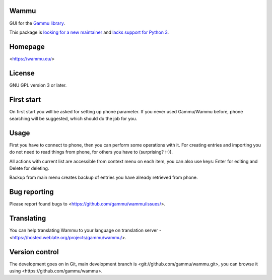 Wammu
=====

GUI for the `Gammu library <https://wammu.eu/gammu/>`_.

This package is `looking for a new maintainer <https://github.com/gammu/wammu/issues/83>`_
and `lacks support for Python 3 <https://github.com/gammu/wammu/issues/78>`_.

.. image:: https://hosted.weblate.org/widgets/gammu/-/svg-badge.svg
    :alt: Translation status
    :target: https://hosted.weblate.org/engage/gammu/?utm_source=widget

.. image:: http://img.shields.io/liberapay/receives/Gammu.svg?logo=liberapay
    :alt: Liberapay
    :target: https://liberapay.com/Gammu/donate

.. image:: https://github.com/gammu/wammu/actions/workflows/python-package.yml/badge.svg
    :alt: Python package CI
    :target: https://github.com/gammu/wammu/actions/workflows/python-package.yml

Homepage
========

<https://wammu.eu/>

License
=======

GNU GPL version 3 or later.

First start
===========

On first start you will be asked for setting up phone parameter. If you never
used Gammu/Wammu before, phone searching will be suggested, which should do
the job for you.

Usage
=====

First you have to connect to phone, then you can perform some operations with
it. For creating entries and importing you do not need to read things from
phone, for others you have to (surprising? :-)).

All actions with current list are accessible from context menu on each item,
you can also use keys: Enter for editing and Delete for deleting.

Backup from main menu creates backup of entries you have already retrieved
from phone.

Bug reporting
=============

Please report found bugs to <https://github.com/gammu/wammu/issues/>.

Translating
===========

You can help translating Wammu to your language on translation server -
<https://hosted.weblate.org/projects/gammu/wammu/>.

Version control
===============

The development goes on in Git, main development branch is
<git://github.com/gammu/wammu.git>, you can browse it using
<https://github.com/gammu/wammu>.
